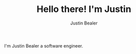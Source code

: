 #+TITLE: Hello there! I'm Justin
#+AUTHOR: Justin Bealer
#+description: This is the readme for my profile
#+keywords: readme, profile, github

# * Hello there! I'm Justin

I'm Justin Bealer a software engineer.

#+BEGIN_html
<a href="https://github.com/anuraghazra/github-readme-stats">
  <img align="center"
src="https://github-readme-stats.vercel.app/api/top-langs?username=jmbealer&langs_count=10&show_icons=true&locale=en&layout=compact&theme=dark" alt="Gift's language" height="192px"  width="500px"/>
</a>

<a href="https://github.com/anuraghazra/github-readme-stats">
  <img align="center"
    src="https://github-readme-streak-stats.herokuapp.com/?user=jmbealer&theme=dark"
  //>
</)a>

<a href="https://github.com/anuraghazra/github-readme-stats">
  <img
    src="https://github-readme-stats.vercel.app/api?username=jmbealer&show_icons=true&theme=dark"
  />
</a>

#+END_html
